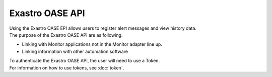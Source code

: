 ================
Exastro OASE API
================

| Using the Exastro OASE EPI allows users to register alert messages and view history data.
| The purpose of the Exastro OASE API are as following.

* Linking with Monitor applications not in the Monitor adapter line up.
* Linking information with other automation software

| To authenticate the Exastro OASE API, the user will need to use a Token.
| For information on how to use tokens, see :doc:`token`.
